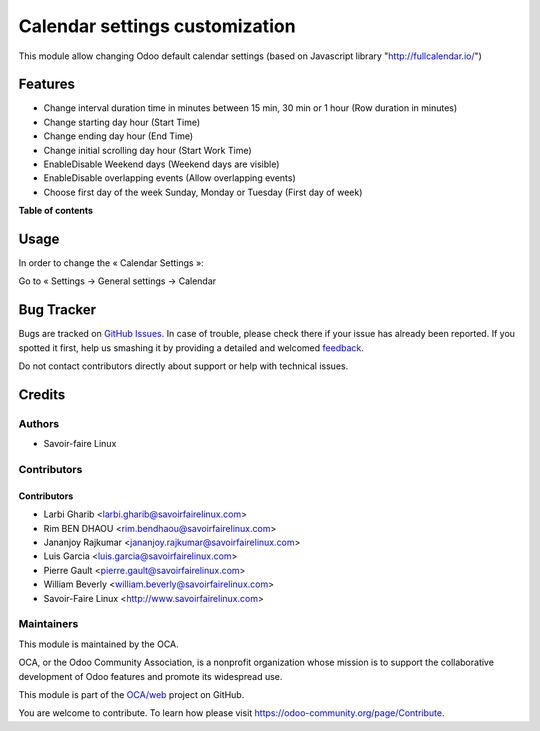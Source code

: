 ===============================
Calendar settings customization
===============================

.. !!!!!!!!!!!!!!!!!!!!!!!!!!!!!!!!!!!!!!!!!!!!!!!!!!!!
   !! This file is generated by oca-gen-addon-readme !!
   !! changes will be overwritten.                   !!
   !!!!!!!!!!!!!!!!!!!!!!!!!!!!!!!!!!!!!!!!!!!!!!!!!!!!

.. |badge1| image:: https://img.shields.io/badge/maturity-Beta-yellow.png
    :target: https://odoo-community.org/page/development-status
    :alt: Beta
.. |badge2| image:: https://img.shields.io/badge/licence-AGPL--3-blue.png
    :target: http://www.gnu.org/licenses/agpl-3.0-standalone.html
    :alt: License: AGPL-3
.. |badge3| image:: https://img.shields.io/badge/github-OCA%2Fweb-lightgray.png?logo=github
    :target: https://github.com/OCA/web/tree/11.0
    :alt: OCA/web
.. |badge4| image:: https://img.shields.io/badge/runbot-Try%20me-875A7B.png
    :target: http://3363627-1199-bfbfa7.runbot1.odoo-community.org/web/login
    :alt: Try me on Runbot

|badge1| |badge2| |badge3| |badge4|

This module allow changing Odoo default calendar settings (based on Javascript library "http://fullcalendar.io/")

Features
========

* Change interval duration time in minutes between 15 min, 30 min or 1 hour (Row duration in minutes)
* Change starting day hour (Start Time)
* Change ending day hour (End Time)
* Change initial scrolling day hour (Start Work Time)
* Enable\Disable Weekend days (Weekend days are visible)
* Enable\Disable overlapping events (Allow overlapping events)
* Choose first day of the week Sunday, Monday or Tuesday (First day of week)


**Table of contents**

.. contents::
   :local:

Usage
=====

In order to change the « Calendar Settings »:

Go to « Settings → General settings → Calendar

Bug Tracker
===========

Bugs are tracked on `GitHub Issues <https://github.com/OCA/web/issues>`_.
In case of trouble, please check there if your issue has already been reported.
If you spotted it first, help us smashing it by providing a detailed and welcomed
`feedback <https://github.com/OCA/web/issues/new?body=module:%20web_widget_color%0Aversion:%2012.0%0A%0A**Steps%20to%20reproduce**%0A-%20...%0A%0A**Current%20behavior**%0A%0A**Expected%20behavior**>`_.

Do not contact contributors directly about support or help with technical issues.

Credits
=======

Authors
~~~~~~~

* Savoir-faire Linux


Contributors
~~~~~~~~~~~~

Contributors
------------
* Larbi Gharib <larbi.gharib@savoirfairelinux.com>
* Rim BEN DHAOU <rim.bendhaou@savoirfairelinux.com>
* Jananjoy Rajkumar <jananjoy.rajkumar@savoirfairelinux.com>
* Luis Garcia <luis.garcia@savoirfairelinux.com>
* Pierre Gault <pierre.gault@savoirfairelinux.com>
* William Beverly <william.beverly@savoirfairelinux.com>
* Savoir-Faire Linux <http://www.savoirfairelinux.com>


Maintainers
~~~~~~~~~~~

This module is maintained by the OCA.

.. image:: https://odoo-community.org/logo.png
   :alt: Odoo Community Association
   :target: https://odoo-community.org

OCA, or the Odoo Community Association, is a nonprofit organization whose
mission is to support the collaborative development of Odoo features and
promote its widespread use.

This module is part of the `OCA/web <https://github.com/OCA/web/tree/12.0/web_widget_color>`_ project on GitHub.

You are welcome to contribute. To learn how please visit https://odoo-community.org/page/Contribute.
